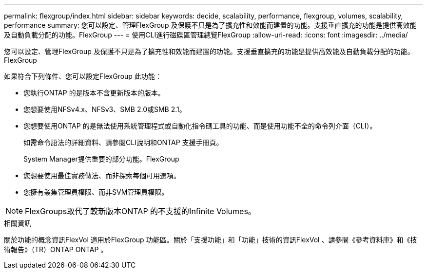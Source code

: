 ---
permalink: flexgroup/index.html 
sidebar: sidebar 
keywords: decide, scalability, performance, flexgroup, volumes, scalability, performance 
summary: 您可以設定、管理FlexGroup 及保護不只是為了擴充性和效能而建置的功能。支援垂直擴充的功能是提供高效能及自動負載分配的功能。FlexGroup 
---
= 使用CLI進行磁碟區管理總覽FlexGroup
:allow-uri-read: 
:icons: font
:imagesdir: ../media/


[role="lead"]
您可以設定、管理FlexGroup 及保護不只是為了擴充性和效能而建置的功能。支援垂直擴充的功能是提供高效能及自動負載分配的功能。FlexGroup

如果符合下列條件、您可以設定FlexGroup 此功能：

* 您執行ONTAP 的是版本不含更新版本的版本。
* 您想要使用NFSv4.x、NFSv3、SMB 2.0或SMB 2.1。
* 您想要使用ONTAP 的是無法使用系統管理程式或自動化指令碼工具的功能、而是使用功能不全的命令列介面（CLI）。
+
如需命令語法的詳細資料、請參閱CLI說明和ONTAP 支援手冊頁。

+
System Manager提供重要的部分功能。FlexGroup

* 您想要使用最佳實務做法、而非探索每個可用選項。
* 您擁有叢集管理員權限、而非SVM管理員權限。



NOTE: FlexGroups取代了較新版本ONTAP 的不支援的Infinite Volumes。

.相關資訊
關於功能的概念資訊FlexVol 適用於FlexGroup 功能區。關於「支援功能」和「功能」技術的資訊FlexVol 、請參閱《參考資料庫》和《技術報告》（TR）ONTAP ONTAP 。

